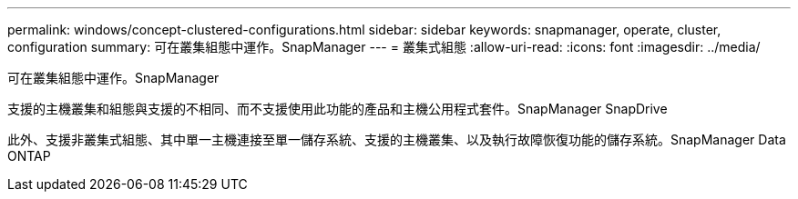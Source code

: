 ---
permalink: windows/concept-clustered-configurations.html 
sidebar: sidebar 
keywords: snapmanager, operate, cluster, configuration 
summary: 可在叢集組態中運作。SnapManager 
---
= 叢集式組態
:allow-uri-read: 
:icons: font
:imagesdir: ../media/


[role="lead"]
可在叢集組態中運作。SnapManager

支援的主機叢集和組態與支援的不相同、而不支援使用此功能的產品和主機公用程式套件。SnapManager SnapDrive

此外、支援非叢集式組態、其中單一主機連接至單一儲存系統、支援的主機叢集、以及執行故障恢復功能的儲存系統。SnapManager Data ONTAP
